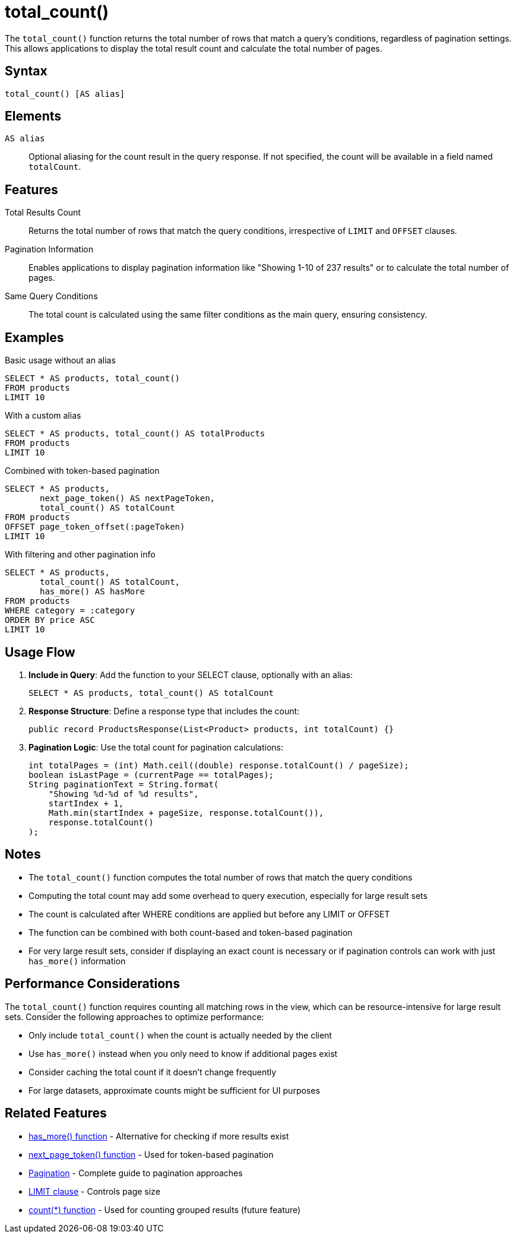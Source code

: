 = total_count()

The `total_count()` function returns the total number of rows that match a query's conditions, regardless of pagination settings. This allows applications to display the total result count and calculate the total number of pages.

== Syntax

[source,sql]
----
total_count() [AS alias]
----

== Elements

`AS alias`::
Optional aliasing for the count result in the query response. If not specified, the count will be available in a field named `totalCount`.

== Features

Total Results Count::
Returns the total number of rows that match the query conditions, irrespective of `LIMIT` and `OFFSET` clauses.

Pagination Information::
Enables applications to display pagination information like "Showing 1-10 of 237 results" or to calculate the total number of pages.

Same Query Conditions::
The total count is calculated using the same filter conditions as the main query, ensuring consistency.

== Examples

.Basic usage without an alias
[source,sql]
----
SELECT * AS products, total_count()
FROM products
LIMIT 10
----

.With a custom alias
[source,sql]
----
SELECT * AS products, total_count() AS totalProducts
FROM products
LIMIT 10
----

.Combined with token-based pagination
[source,sql]
----
SELECT * AS products,
       next_page_token() AS nextPageToken,
       total_count() AS totalCount
FROM products
OFFSET page_token_offset(:pageToken)
LIMIT 10
----

.With filtering and other pagination info
[source,sql]
----
SELECT * AS products,
       total_count() AS totalCount,
       has_more() AS hasMore
FROM products
WHERE category = :category
ORDER BY price ASC
LIMIT 10
----

== Usage Flow

1. *Include in Query*: Add the function to your SELECT clause, optionally with an alias:
+
[source,sql]
----
SELECT * AS products, total_count() AS totalCount
----

2. *Response Structure*: Define a response type that includes the count:
+
[source,java]
----
public record ProductsResponse(List<Product> products, int totalCount) {}
----

3. *Pagination Logic*: Use the total count for pagination calculations:
+
[source,java]
----
int totalPages = (int) Math.ceil((double) response.totalCount() / pageSize);
boolean isLastPage = (currentPage == totalPages);
String paginationText = String.format(
    "Showing %d-%d of %d results",
    startIndex + 1,
    Math.min(startIndex + pageSize, response.totalCount()),
    response.totalCount()
);
----

== Notes

* The `total_count()` function computes the total number of rows that match the query conditions
* Computing the total count may add some overhead to query execution, especially for large result sets
* The count is calculated after WHERE conditions are applied but before any LIMIT or OFFSET
* The function can be combined with both count-based and token-based pagination
* For very large result sets, consider if displaying an exact count is necessary or if pagination controls can work with just `has_more()` information

== Performance Considerations

The `total_count()` function requires counting all matching rows in the view, which can be resource-intensive for large result sets. Consider the following approaches to optimize performance:

* Only include `total_count()` when the count is actually needed by the client
* Use `has_more()` instead when you only need to know if additional pages exist
* Consider caching the total count if it doesn't change frequently
* For large datasets, approximate counts might be sufficient for UI purposes

== Related Features

* xref:reference:views/syntax/functions/has-more.adoc[has_more() function] - Alternative for checking if more results exist
* xref:reference:views/syntax/functions/next-page-token.adoc[next_page_token() function] - Used for token-based pagination
* xref:reference:views/concepts/pagination.adoc[Pagination] - Complete guide to pagination approaches
* xref:reference:views/syntax/limit.adoc[LIMIT clause] - Controls page size
* xref:reference:views/syntax/functions/count.adoc[count(*) function] - Used for counting grouped results (future feature)
